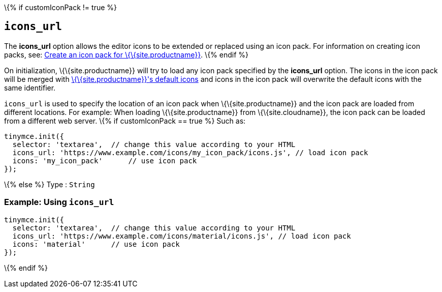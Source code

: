 \{% if customIconPack != true %}

== `+icons_url+`

The *icons_url* option allows the editor icons to be extended or replaced using an icon pack. For information on creating icon packs, see: link:{baseurl}/how-to-guides/customizing-the-editor-appearance/creating-an-icon-pack/[Create an icon pack for \{\{site.productname}}]. \{% endif %}

On initialization, \{\{site.productname}} will try to load any icon pack specified by the *icons_url* option. The icons in the icon pack will be merged with link:{baseurl}/how-to-guides/creating-custom-ui-components/editor-icon-identifiers/[\{\{site.productname}}'s default icons] and icons in the icon pack will overwrite the default icons with the same identifier.

`+icons_url+` is used to specify the location of an icon pack when \{\{site.productname}} and the icon pack are loaded from different locations. For example: When loading \{\{site.productname}} from \{\{site.cloudname}}, the icon pack can be loaded from a different web server. \{% if customIconPack == true %} Such as:

[source,js]
----
tinymce.init({
  selector: 'textarea',  // change this value according to your HTML
  icons_url: 'https://www.example.com/icons/my_icon_pack/icons.js', // load icon pack
  icons: 'my_icon_pack'      // use icon pack
});
----

\{% else %} Type : `+String+`

=== Example: Using `+icons_url+`

[source,js]
----
tinymce.init({
  selector: 'textarea',  // change this value according to your HTML
  icons_url: 'https://www.example.com/icons/material/icons.js', // load icon pack
  icons: 'material'      // use icon pack
});
----

\{% endif %}
